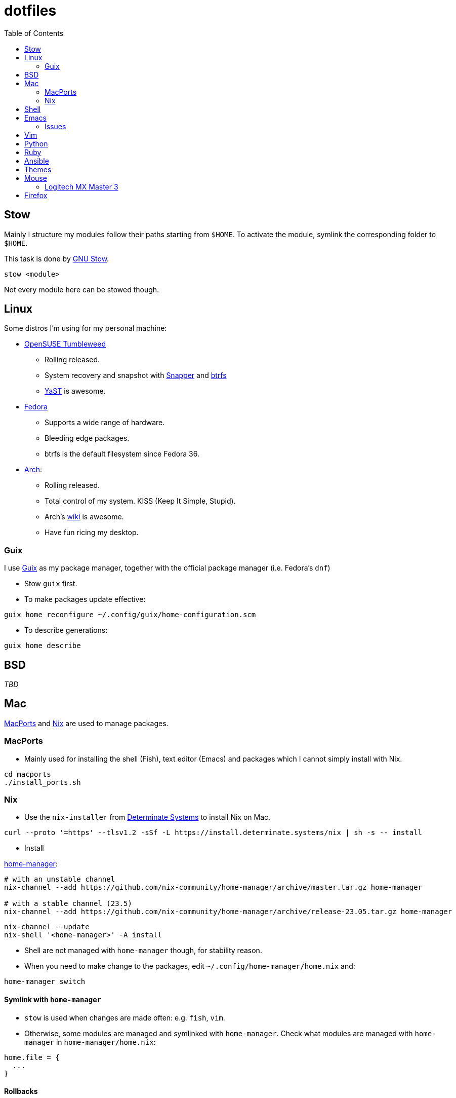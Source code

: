 = dotfiles
:toc:

== Stow

Mainly I structure my modules follow their paths starting from
`+$HOME+`. To activate the module, symlink the corresponding folder to
`+$HOME+`.

This task is done by
https://www.gnu.org/software/stow/manual/stow.html[GNU Stow].

[source,fish]
....
stow <module>
....

Not every module here can be stowed though.

== Linux

Some distros I’m using for my personal machine:

* https://www.opensuse.org/[OpenSUSE Tumbleweed]
** Rolling released.
** System recovery and snapshot with
https://doc.opensuse.org/documentation/leap/reference/html/book-reference/cha-snapper.html[Snapper]
and https://en.wikipedia.org/wiki/Btrfs[btrfs]
** https://yast.opensuse.org/[YaST] is awesome.
* https://getfedora.org/[Fedora]
** Supports a wide range of hardware.
** Bleeding edge packages.
** btrfs is the default filesystem since Fedora 36.
* https://archlinux.org/[Arch]:
** Rolling released.
** Total control of my system. KISS (Keep It Simple, Stupid).
** Arch’s https://wiki.archlinux.org/[wiki] is awesome.
** Have fun ricing my desktop.

=== Guix

I use https://guix.gnu.org/[Guix] as my package manager, together with
the official package manager (i.e. Fedora’s `+dnf+`)

* Stow `+guix+` first.
* To make packages update effective:

[source,fish]
----
guix home reconfigure ~/.config/guix/home-configuration.scm
----

* To describe generations:

[source,fish]
----
guix home describe
----

== BSD

_TBD_

== Mac

https://www.macports.org/[MacPorts] and https://nixos.org/[Nix] are used to manage packages.

=== MacPorts

* Mainly used for installing the shell (Fish), text editor (Emacs) and packages which I cannot simply install with Nix.

[source,bash]
----
cd macports
./install_ports.sh
----

=== Nix

* Use the `+nix-installer+` from https://zero-to-nix.com/[Determinate Systems] to install Nix on Mac.

[source,bash]
----
curl --proto '=https' --tlsv1.2 -sSf -L https://install.determinate.systems/nix | sh -s -- install
----

* Install

https://nix-community.github.io/home-manager/index.html[home-manager]:

[source,bash]
----
# with an unstable channel
nix-channel --add https://github.com/nix-community/home-manager/archive/master.tar.gz home-manager

# with a stable channel (23.5)
nix-channel --add https://github.com/nix-community/home-manager/archive/release-23.05.tar.gz home-manager
----

[source,bash]
----
nix-channel --update
nix-shell '<home-manager>' -A install
----

* Shell are not managed with `+home-manager+` though, for stability reason.
* When you need to make change to the packages, edit
`+~/.config/home-manager/home.nix+` and:

[source,bash]
----
home-manager switch
----

==== Symlink with `+home-manager+`

* `+stow+` is used when changes are made often: e.g. `+fish+`, `+vim+`.
* Otherwise, some modules are managed and symlinked with
`+home-manager+`. Check what modules are managed with `+home-manager+`
in `+home-manager/home.nix+`:

[source,nix]
----
home.file = {
  ...
}
----

==== Rollbacks

* List generations:

[source,bash]
----
home-manager generations
----

* Perform the rollback:

[source,bash]
----
/nix/store/...-home-manager-generation/activate
----

==== Issues

* Broken `+home-manager+`? Update Nix’s channel to pull fixes and
install `+home-manager+` again:

[source,bash]
----
nix-channel --add <fixed-channel> home-manager
nix-channel --update

home-manager switch
----

== Shell

* My default shell is https://fishshell.com/[fish].
** Pros:
*** I hate Bash arcane syntax. It’s fast to write a small script in Bash
but horrible to grow into a larger script. Even
https://google.github.io/styleguide/shellguide.html#when-to-use-shell[Google
Shell style guide] recommends not to write a script more than 100 lines
long.
*** Seamless interops with shell commands. It makes writing script
interactively on a shell fun. One-liner manner is achievable. With a
general purpose language, e.g. Python, I have to wrap shell command with
`+os.system+` or `+subprocess+`.
*** References:
https://fishshell.com/docs/current/tutorial.html#why-fish[Why fish?],
https://youtu.be/Acjqx1MPkw4[Rash lang].
** Cons:
*** It does not follow POSIX shell standards. So if I want to run a
common Bash or Zsh script, better use `+bash script.sh+`.

== Emacs

I decided to switch (and possibly contribute) to
https://github.com/hlissner/doom-emacs/[doom-emacs] instead of writing
my vanilla Emacs configurations.

I want to contribute and learn best practice from community, at least
until I’m confident enough to maintain my own configurations.

My Doom Emacs’ configuration lives in `+emacs/.doom.d+`.

=== Issues

* Broken icons in the modeline: `+M-x+` to install:

[source,emacs-lisp]
----
nerd-icon-install-fonts
----

== Vim

* Create custom file for each machine: `+~/.custom.vim+`. For example:

....
colorscheme alduin
....

== Python

A lot of tools are installed with Python `+pip+`. I use
https://github.com/pyenv/pyenv[pyenv] to manage my Python environments.

* To configure `+pyenv+` with Fish shell:

[source,fish]
----
set -Ux PYENV_ROOT $HOME/.pyenv
fish_add_path $PYENV_ROOT/bin
pyenv init - | source
----

* To use a Python version globally:

[source,fish]
----
pyenv global <version>
----

== Ruby

I use https://github.com/rbenv/rbenv[rbenv] to manage my Ruby
environments.

* To configure `+rbenv+` with Fish shell:

[source,fish]
----
fish_add_path $HOME/.rbenv/shims
status --is-interactive; and rbenv init - fish | source
----

* To use a Ruby version globally:

[source,fish]
----
rbenv global <version>
----

== Ansible

Used for mutable setup.

+ Edit `/etc/ansible/hosts`:

....
[local]
localhost   ansible_connection=local
....

+ Run the playbook:

+ With root permission:

[source,bash]
----
ansible-playbook -l local <setup>.yml -K
----

+ Without root permission:

[source,bash]
----
ansible-playbook -l local <setup>.yml
----

== Themes

Below is an awesome list of themes done in style. All are eye-care
themes.

* https://www.nordtheme.com/[Nord]
* https://ethanschoonover.com/solarized/[Solarized]
* https://github.com/john2x/plan9-theme.el[Plan9/Acme]

== Mouse

=== Logitech MX Master 3

* Driver on Linux: https://github.com/PixlOne/logiops[logiops]
** Key codes can be found
https://github.com/torvalds/linux/blob/master/include/uapi/linux/input-event-codes.h[here]
* Put the configuration in `+mx-master-3/<desktop>/logid.cfg+` at
`+/etc/logid.cfg+`:
* Start/Enable the service:

[source,bash]
----

sudo systemctl enable --now logid
----

* Restart the service:

[source,bash]
----
sudo systemctl restart logid
----

== Firefox

* I follow recommendations from
https://github.com/yokoffing/BetterFox[Betterfox]
* Note that editing `+about:config+` won’t take effect if you have
`+user.js+` inside your profiles. `+user.js+` will reset all of your
changes when start a new browser.
* Mac:

[source,fish]
----
ln -s $PWD/firefox/user.js "$HOME/Library/Application Support/Firefox/Profiles/"
----

* Linux:

[source,fish]
----
ln -s $PWD/firefox/user.js (readlink -f (ls -d $HOME/.mozilla/firefox/*.default | head -n 1))/
----
